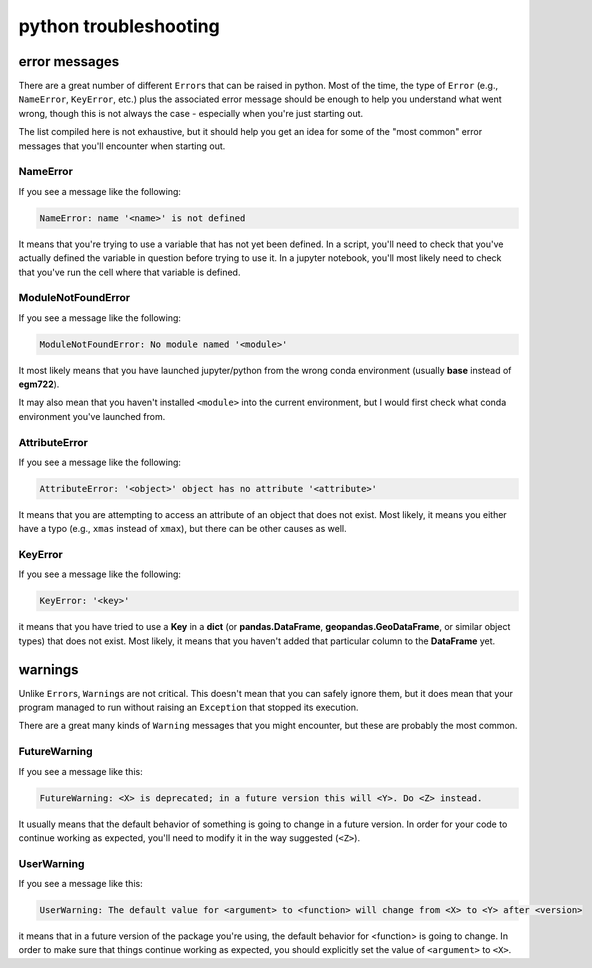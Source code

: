 python troubleshooting
=======================

error messages
----------------

There are a great number of different ``Error``\ s that can be raised in python. Most of the time, the type
of ``Error`` (e.g., ``NameError``, ``KeyError``, etc.) plus the associated error message should be enough
to help you understand what went wrong, though this is not always the case - especially when you're just
starting out.

The list compiled here is not exhaustive, but it should help you get an idea for some of the "most common"
error messages that you'll encounter when starting out. 


NameError
..........

If you see a message like the following:

.. code-block:: pytb

    NameError: name '<name>' is not defined


It means that you're trying to use a variable that has not yet been defined. In a script, you'll need
to check that you've actually defined the variable in question before trying to use it. In a jupyter
notebook, you'll most likely need to check that you've run the cell where that variable is defined.


ModuleNotFoundError
....................

If you see a message like the following:

.. code-block:: pytb

    ModuleNotFoundError: No module named '<module>'

It most likely means that you have launched jupyter/python from the wrong conda environment (usually **base**
instead of **egm722**).

It may also mean that you haven't installed ``<module>`` into the current environment, but I would first check
what conda environment you've launched from.


AttributeError
...............

If you see a message like the following:

.. code-block:: pytb

    AttributeError: '<object>' object has no attribute '<attribute>'

It means that you are attempting to access an attribute of an object that does not exist. Most likely, it means
you either have a typo (e.g., ``xmas`` instead of ``xmax``), but there can be other causes as well.


KeyError
.........

If you see a message like the following:

.. code-block:: pytb

    KeyError: '<key>'

it means that you have tried to use a **Key** in a **dict** (or **pandas.DataFrame**, **geopandas.GeoDataFrame**,
or similar object types) that does not exist. Most likely, it means that you haven't added that particular column 
to the **DataFrame** yet.

warnings
----------

Unlike ``Error``\ s, ``Warning``\ s are not critical. This doesn't mean that you can safely ignore them, but it does
mean that your program managed to run without raising an ``Exception`` that stopped its execution.

There are a great many kinds of ``Warning`` messages that you might encounter, but these are probably the most common.


FutureWarning
..............

If you see a message like this:

.. code-block:: pytb

    FutureWarning: <X> is deprecated; in a future version this will <Y>. Do <Z> instead.

It usually means that the default behavior of something is going to change in a future version. In order for your code
to continue working as expected, you'll need to modify it in the way suggested (``<Z>``).


UserWarning
..............

If you see a message like this:

.. code-block:: pytb

    UserWarning: The default value for <argument> to <function> will change from <X> to <Y> after <version>

it means that in a future version of the package you're using, the default behavior for <function> is going to change.
In order to make sure that things continue working as expected, you should explicitly set the value of ``<argument>``
to ``<X>``.



